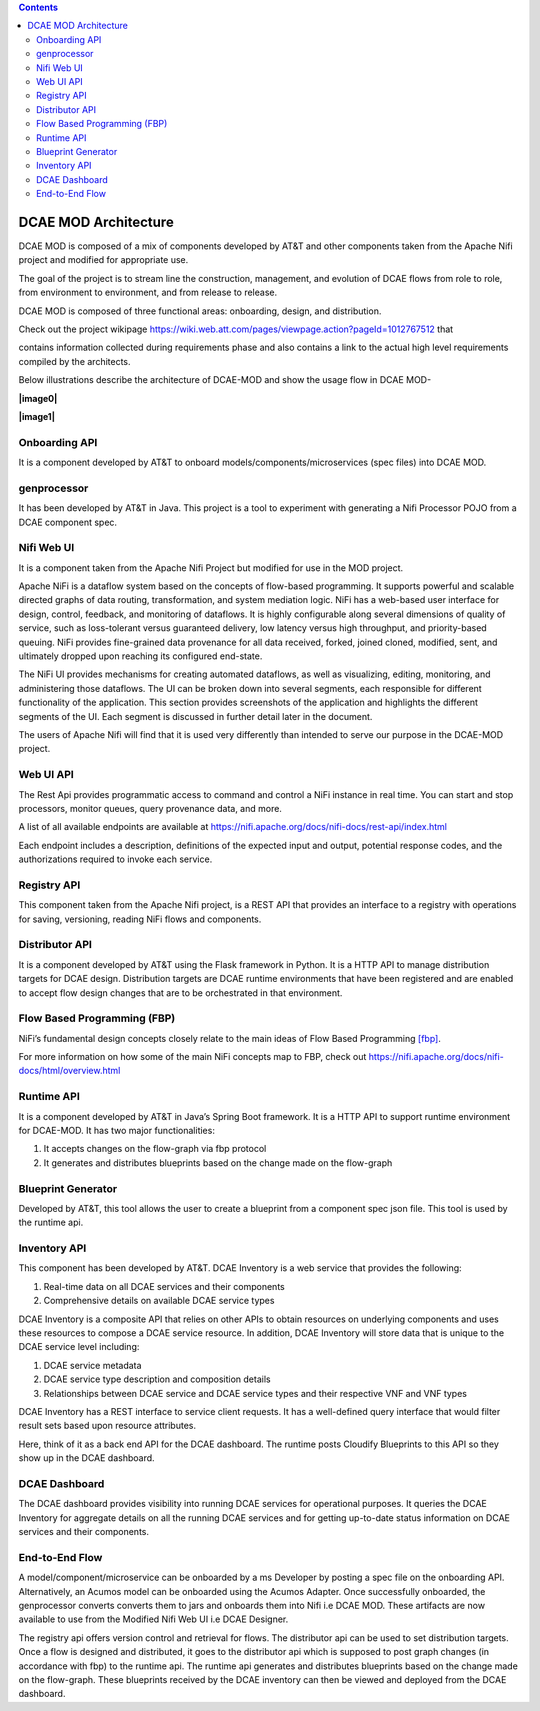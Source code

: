 .. contents::
   :depth: 3
..

=====================
DCAE MOD Architecture
=====================


DCAE MOD is composed of a mix of components developed by AT&T and other
components taken from the Apache Nifi project and modified for
appropriate use.

The goal of the project is to stream line the construction, management,
and evolution of DCAE flows from role to role, from environment to
environment, and from release to release.

DCAE MOD is composed of three functional areas: onboarding, design, and
distribution.

Check out the project wikipage
https://wiki.web.att.com/pages/viewpage.action?pageId=1012767512 that

contains information collected during requirements phase and also
contains a link to the actual high level requirements compiled by the
architects.

Below illustrations describe the architecture of DCAE-MOD and show the
usage flow in DCAE MOD-

**\|image0\|**

**\|image1\|**

Onboarding API
--------------

It is a component developed by AT&T to onboard
models/components/microservices (spec files) into DCAE MOD.

genprocessor
------------

It has been developed by AT&T in Java. This project is a tool to
experiment with generating a Nifi Processor POJO from a DCAE component
spec.

Nifi Web UI
-----------

It is a component taken from the Apache Nifi Project but modified for
use in the MOD project.

Apache NiFi is a dataflow system based on the concepts of flow-based
programming. It supports powerful and scalable directed graphs of data
routing, transformation, and system mediation logic. NiFi has a
web-based user interface for design, control, feedback, and monitoring
of dataflows. It is highly configurable along several dimensions of
quality of service, such as loss-tolerant versus guaranteed delivery,
low latency versus high throughput, and priority-based queuing. NiFi
provides fine-grained data provenance for all data received, forked,
joined cloned, modified, sent, and ultimately dropped upon reaching its
configured end-state.

The NiFi UI provides mechanisms for creating automated dataflows, as
well as visualizing, editing, monitoring, and administering those
dataflows. The UI can be broken down into several segments, each
responsible for different functionality of the application. This section
provides screenshots of the application and highlights the different
segments of the UI. Each segment is discussed in further detail later in
the document.

The users of Apache Nifi will find that it is used very differently than
intended to serve our purpose in the DCAE-MOD project.

Web UI API
----------

The Rest Api provides programmatic access to command and control a NiFi
instance in real time. You can start and stop processors, monitor
queues, query provenance data, and more.

A list of all available endpoints are available at
https://nifi.apache.org/docs/nifi-docs/rest-api/index.html

Each endpoint includes a description, definitions of the expected input
and output, potential response codes, and the authorizations required to
invoke each service.

Registry API
------------

This component taken from the Apache Nifi project, is a REST API that
provides an interface to a registry with operations for saving,
versioning, reading NiFi flows and components.

Distributor API
---------------

It is a component developed by AT&T using the Flask framework in Python.
It is a HTTP API to manage distribution targets for DCAE design.
Distribution targets are DCAE runtime environments that have been
registered and are enabled to accept flow design changes that are to be
orchestrated in that environment.

Flow Based Programming (FBP)
----------------------------

NiFi’s fundamental design concepts closely relate to the main ideas of
Flow Based
Programming `[fbp] <https://nifi.apache.org/docs/nifi-docs/html/overview.html#fbp>`__.

For more information on how some of the main NiFi concepts map to FBP,
check out https://nifi.apache.org/docs/nifi-docs/html/overview.html

Runtime API
-----------

It is a component developed by AT&T in Java’s Spring Boot framework. It
is a HTTP API to support runtime environment for DCAE-MOD. It has two
major functionalities:

1. It accepts changes on the flow-graph via fbp protocol

2. It generates and distributes blueprints based on the change made on
   the flow-graph

Blueprint Generator
-------------------

Developed by AT&T,
this tool allows the user to create a blueprint from a component spec json file.
This tool is used by the runtime api.

Inventory API
-------------

This component has been developed by AT&T. DCAE Inventory is a web
service that provides the following:

1. Real-time data on all DCAE services and their components

2. Comprehensive details on available DCAE service types

DCAE Inventory is a composite API that relies on other APIs to obtain
resources on underlying components and uses these resources to compose a
DCAE service resource. In addition, DCAE Inventory will store data that
is unique to the DCAE service level including:

1. DCAE service metadata

2. DCAE service type description and composition details

3. Relationships between DCAE service and DCAE service types and their
   respective VNF and VNF types

DCAE Inventory has a REST interface to service client requests. It has a
well-defined query interface that would filter result sets based upon
resource attributes.

Here, think of it as a back end API for the DCAE dashboard. The runtime
posts Cloudify Blueprints to this API so they show up in the DCAE
dashboard.

DCAE Dashboard
--------------

The DCAE dashboard provides visibility into running DCAE services for
operational purposes. It queries the DCAE Inventory for aggregate
details on all the running DCAE services and for getting up-to-date
status information on DCAE services and their components.

End-to-End Flow
---------------

A model/component/microservice can be onboarded by a ms Developer by
posting a spec file on the onboarding API. Alternatively, an Acumos
model can be onboarded using the Acumos Adapter. Once successfully
onboarded, the genprocessor converts converts them to jars and onboards
them into Nifi i.e DCAE MOD. These artifacts are now available to use
from the Modified Nifi Web UI i.e DCAE Designer.

The registry api offers version control and retrieval for flows. The
distributor api can be used to set distribution targets. Once a flow is
designed and distributed, it goes to the distributor api which is
supposed to post graph changes (in accordance with fbp) to the runtime
api. The runtime api generates and distributes blueprints based on the
change made on the flow-graph. These blueprints received by the DCAE
inventory can then be viewed and deployed from the DCAE dashboard.



.. **\|image0\|** **image::** ../images/DCAE-Mod-Architecture.png

.. **\|image1\|** **image::** ../images/Onboarding-with-DCAE-MOD.png

.. **\|image2\|** **image::** ../images/nifi-toolbar-components.png
